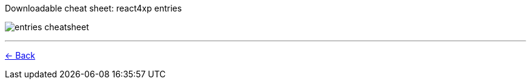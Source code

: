 :imagesdir: media/

.Downloadable cheat sheet: react4xp entries
image:entries_cheatsheet.png[title="Downloadable cheat sheet: react4xp entries"]

---
<<entries#mentalmodel, <- Back>>
